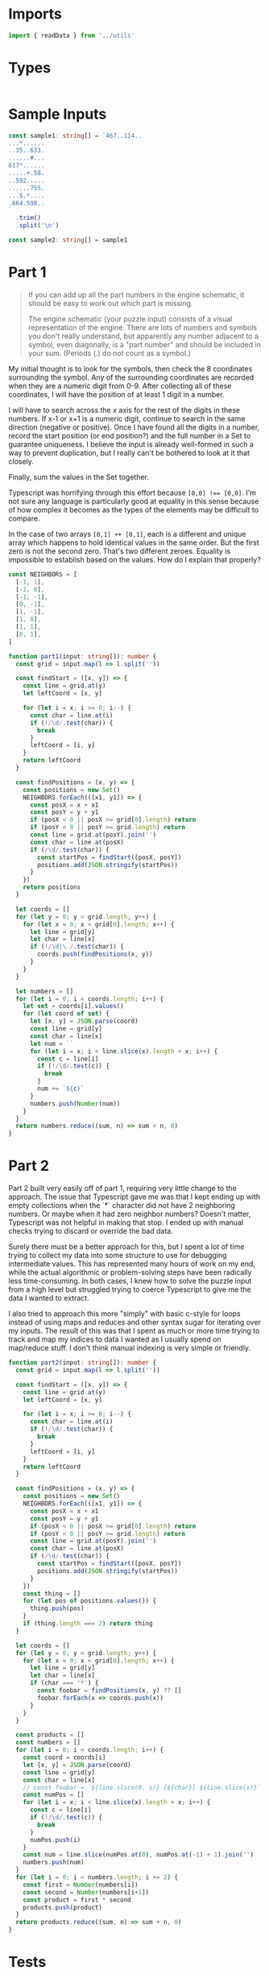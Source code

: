 #+PROPERTY: header-args :tangle solution.ts :comments both

* Imports
#+NAME: imports
#+BEGIN_SRC typescript
import { readData } from '../utils'
#+END_SRC

* Types
#+NAME: types
#+BEGIN_SRC typescript

#+END_SRC

* Sample Inputs
#+NAME: sample1
#+BEGIN_SRC typescript
const sample1: string[] = `467..114..
...*......
..35..633.
......#...
617*......
.....+.58.
..592.....
......755.
...$.*....
.664.598..
`
  .trim()
  .split('\n')
#+END_SRC

#+NAME: sample2
#+BEGIN_SRC typescript
const sample2: string[] = sample1
#+END_SRC

* Part 1
#+NAME: part1

#+BEGIN_QUOTE
If you can add up all the part numbers in the engine schematic, it should be
easy to work out which part is missing.

The engine schematic (your puzzle input) consists of a visual representation of
the engine. There are lots of numbers and symbols you don't really understand,
but apparently any number adjacent to a symbol, even diagonally, is a "part
number" and should be included in your sum. (Periods (.) do not count as a
symbol.)
#+END_QUOTE

My initial thought is to look for the symbols, then check the 8 coordinates
surrounding the symbol.  Any of the surrounding coordinates are recorded when
they are a numeric digit from 0-9. After collecting all of these coordinates, I
will have the position of at least 1 digit in a number.

I will have to search across the x axis for the rest of the digits in these
numbers. If x-1 or x+1 is a numeric digit, continue to search in the same
direction (negative or positive). Once I have found all the digits in a number,
record the start position (or end position?) and the full number in a Set to
guarantee uniqueness. I believe the input is already well-formed in such a way
to prevent duplication, but I really can't be bothered to look at it that
closely.

Finally, sum the values in the Set together.

Typescript was horrifying through this effort because ~[0,0] !== [0,0]~. I'm not
sure any language is particularly good at equality in this sense because of how
complex it becomes as the types of the elements may be difficult to compare.

In the case of two arrays ~[0,1] ++ [0,1]~, each is a different and unique array
which happens to hold identical values in the same order. But the first zero is not
the second zero. That's two different zeroes. Equality is impossible to establish
based on the values. How do I explain that properly?

#+BEGIN_SRC typescript
const NEIGHBORS = [
  [-1, 1],
  [-1, 0],
  [-1, -1],
  [0, -1],
  [1, -1],
  [1, 0],
  [1, 1],
  [0, 1],
]

function part1(input: string[]): number {
  const grid = input.map(l => l.split(''))

  const findStart = ([x, y]) => {
    const line = grid.at(y)
    let leftCoord = [x, y]

    for (let i = x; i >= 0; i--) {
      const char = line.at(i)
      if (!/\d/.test(char)) {
        break
      }
      leftCoord = [i, y]
    }
    return leftCoord
  }

  const findPositions = (x, y) => {
    const positions = new Set()
    NEIGHBORS.forEach(([x1, y1]) => {
      const posX = x + x1
      const posY = y + y1
      if (posX < 0 || posX >= grid[0].length) return
      if (posY < 0 || posY >= grid.length) return
      const line = grid.at(posY).join('')
      const char = line.at(posX)
      if (/\d/.test(char)) {
        const startPos = findStart([posX, posY])
        positions.add(JSON.stringify(startPos))
      }
    })
    return positions
  }

  let coords = []
  for (let y = 0; y < grid.length; y++) {
    for (let x = 0; x < grid[0].length; x++) {
      let line = grid[y]
      let char = line[x]
      if (!/\d|\./.test(char)) {
        coords.push(findPositions(x, y))
      }
    }
  }

  let numbers = []
  for (let i = 0; i < coords.length; i++) {
    let set = coords[i].values()
    for (let coord of set) {
      let [x, y] = JSON.parse(coord)
      const line = grid[y]
      const char = line[x]
      let num = ``
      for (let i = x; i < line.slice(x).length + x; i++) {
        const c = line[i]
        if (!/\d/.test(c)) {
          break
        }
        num += `${c}`
      }
      numbers.push(Number(num))
    }
  }
  return numbers.reduce((sum, n) => sum + n, 0)
}
#+END_SRC

* Part 2
#+NAME: part2

Part 2 built very easily off of part 1, requiring very little change to the
approach.  The issue that Typescript gave me was that I kept ending up with
empty collections when the `*` character did not have 2 neighboring numbers. Or
maybe when it had zero neighbor numbers? Doesn't matter, Typescript was not
helpful in making that stop.  I ended up with manual checks trying to discard or
override the bad data.

Surely there must be a better approach for this, but I spent a lot of time
trying to collect my data into some structure to use for debugging intermediate
values. This has represented many hours of work on my end, while the actual
algorithmic or problem-solving steps have been radically less time-consuming.
In both cases, I knew how to solve the puzzle input from a high level but
struggled trying to coerce Typescript to give me the data I wanted to extract.

I also tried to approach this more "simply" with basic c-style for loops instead
of using maps and reduces and other syntax sugar for iterating over my inputs.
The result of this was that I spent as much or more time trying to track and map
my indices to data I wanted as I usually spend on map/reduce stuff. I don't think
manual indexing is very simple or friendly.

#+BEGIN_SRC typescript
function part2(input: string[]): number {
  const grid = input.map(l => l.split(''))

  const findStart = ([x, y]) => {
    const line = grid.at(y)
    let leftCoord = [x, y]

    for (let i = x; i >= 0; i--) {
      const char = line.at(i)
      if (!/\d/.test(char)) {
        break
      }
      leftCoord = [i, y]
    }
    return leftCoord
  }

  const findPositions = (x, y) => {
    const positions = new Set()
    NEIGHBORS.forEach(([x1, y1]) => {
      const posX = x + x1
      const posY = y + y1
      if (posX < 0 || posX >= grid[0].length) return
      if (posY < 0 || posY >= grid.length) return
      const line = grid.at(posY).join('')
      const char = line.at(posX)
      if (/\d/.test(char)) {
        const startPos = findStart([posX, posY])
        positions.add(JSON.stringify(startPos))
      }
    })
    const thing = []
    for (let pos of positions.values()) {
      thing.push(pos)
    }
    if (thing.length === 2) return thing
  }

  let coords = []
  for (let y = 0; y < grid.length; y++) {
    for (let x = 0; x < grid[0].length; x++) {
      let line = grid[y]
      let char = line[x]
      if (char === '*') {
        const foobar = findPositions(x, y) ?? []
        foobar.forEach(x => coords.push(x))
      }
    }
  }

  const products = []
  const numbers = []
  for (let i = 0; i < coords.length; i++) {
    const coord = coords[i]
    let [x, y] = JSON.parse(coord)
    const line = grid[y]
    const char = line[x]
    // const foobar = `${line.slice(0, x)} [${char}] ${line.slice(x)}`
    const numPos = []
    for (let i = x; i < line.slice(x).length + x; i++) {
      const c = line[i]
      if (!/\d/.test(c)) {
        break
      }
      numPos.push(i)
    }
    const num = line.slice(numPos.at(0), numPos.at(-1) + 1).join('')
    numbers.push(num)
  }
  for (let i = 0; i < numbers.length; i += 2) {
    const first = Number(numbers[i])
    const second = Number(numbers[i+1])
    const product = first * second
    products.push(product)
  }
  return products.reduce((sum, n) => sum + n, 0)
}
#+END_SRC

* Tests
#+NAME: tests
#+BEGIN_SRC typescript
describe(__dirname, () => {
  const input = readData(__dirname)

  test('part 1', () => {
    expect(part1(sample1)).toBe(4361)
    expect(part1(input)).toBe(514969)
  })

  test('part 2', () => {
    expect(part2(sample2)).toBe(467835)
    expect(part2(input)).toBe(78915902)
  })
})
#+END_SRC
